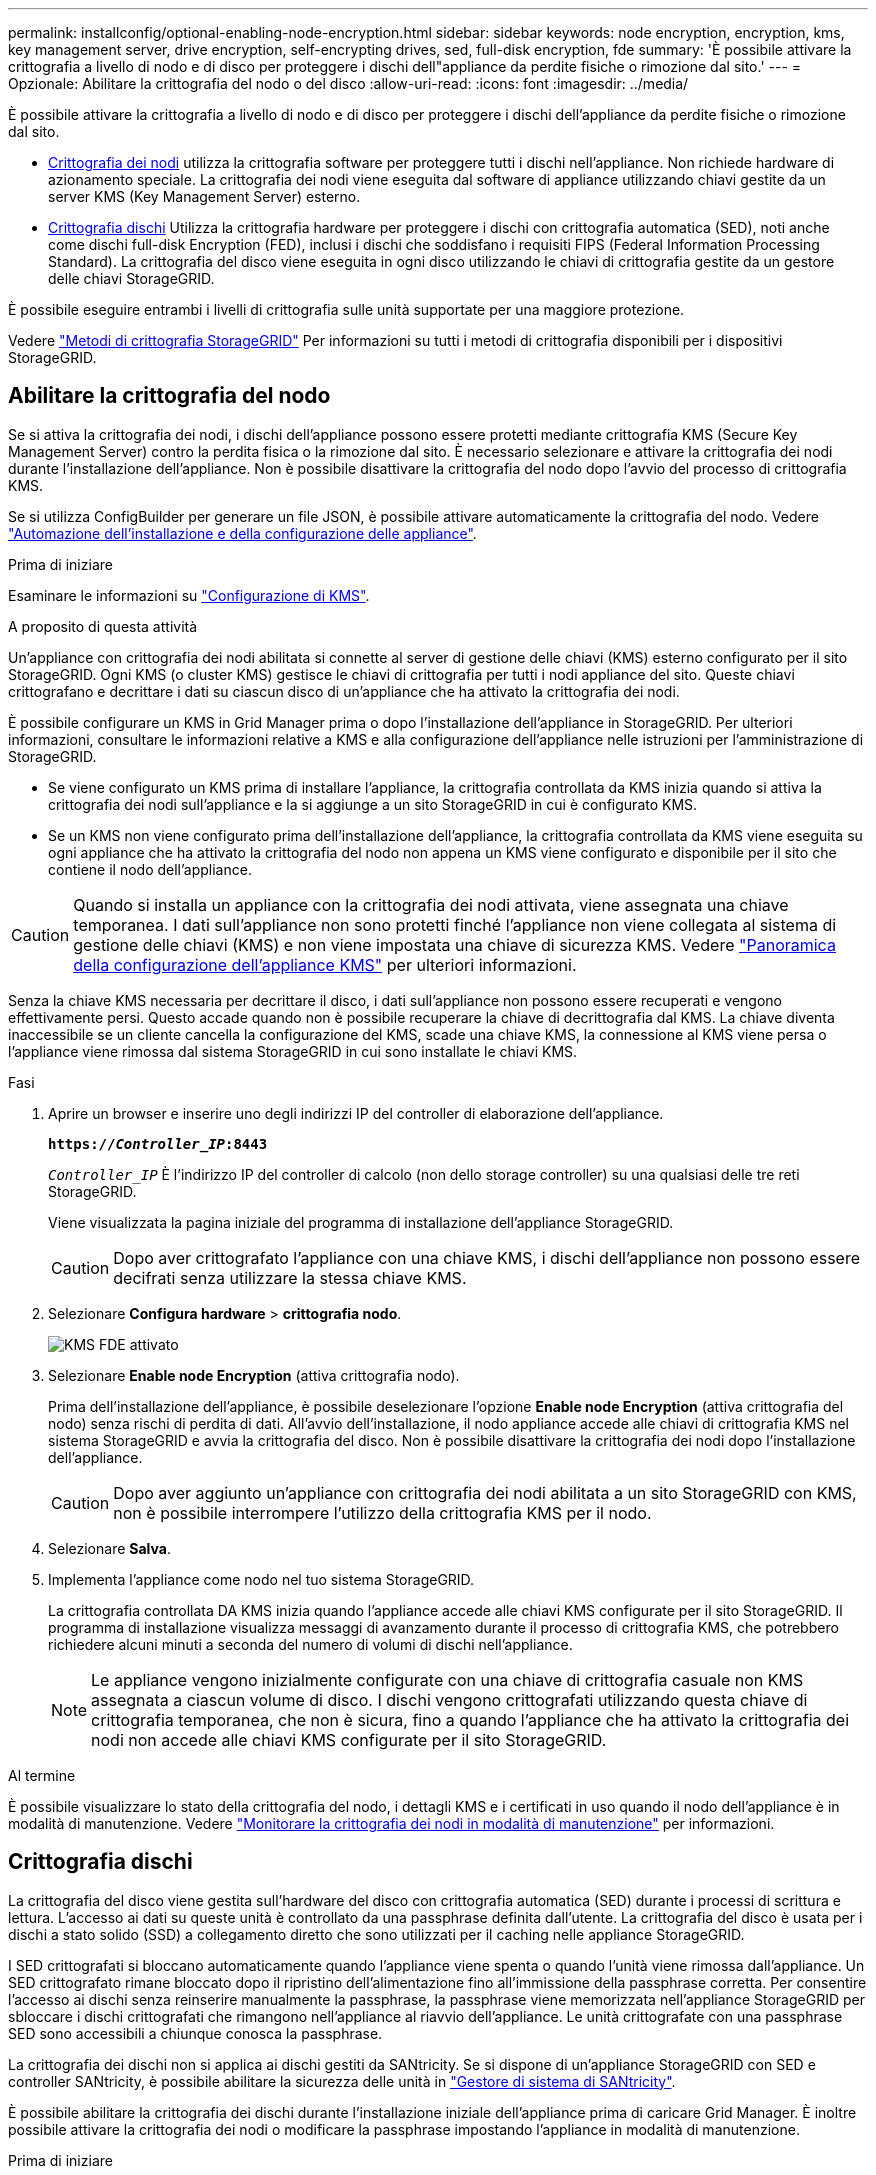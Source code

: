 ---
permalink: installconfig/optional-enabling-node-encryption.html 
sidebar: sidebar 
keywords: node encryption, encryption, kms, key management server, drive encryption, self-encrypting drives, sed, full-disk encryption, fde 
summary: 'È possibile attivare la crittografia a livello di nodo e di disco per proteggere i dischi dell"appliance da perdite fisiche o rimozione dal sito.' 
---
= Opzionale: Abilitare la crittografia del nodo o del disco
:allow-uri-read: 
:icons: font
:imagesdir: ../media/


[role="lead"]
È possibile attivare la crittografia a livello di nodo e di disco per proteggere i dischi dell'appliance da perdite fisiche o rimozione dal sito.

* <<Abilitare la crittografia del nodo,Crittografia dei nodi>> utilizza la crittografia software per proteggere tutti i dischi nell'appliance. Non richiede hardware di azionamento speciale. La crittografia dei nodi viene eseguita dal software di appliance utilizzando chiavi gestite da un server KMS (Key Management Server) esterno.
* <<Attiva la crittografia delle unità,Crittografia dischi>> Utilizza la crittografia hardware per proteggere i dischi con crittografia automatica (SED), noti anche come dischi full-disk Encryption (FED), inclusi i dischi che soddisfano i requisiti FIPS (Federal Information Processing Standard). La crittografia del disco viene eseguita in ogni disco utilizzando le chiavi di crittografia gestite da un gestore delle chiavi StorageGRID.


È possibile eseguire entrambi i livelli di crittografia sulle unità supportate per una maggiore protezione.

Vedere https://review.docs.netapp.com/us-en/storagegrid-118_main/admin/reviewing-storagegrid-encryption-methods.html["Metodi di crittografia StorageGRID"^] Per informazioni su tutti i metodi di crittografia disponibili per i dispositivi StorageGRID.



== Abilitare la crittografia del nodo

Se si attiva la crittografia dei nodi, i dischi dell'appliance possono essere protetti mediante crittografia KMS (Secure Key Management Server) contro la perdita fisica o la rimozione dal sito. È necessario selezionare e attivare la crittografia dei nodi durante l'installazione dell'appliance. Non è possibile disattivare la crittografia del nodo dopo l'avvio del processo di crittografia KMS.

Se si utilizza ConfigBuilder per generare un file JSON, è possibile attivare automaticamente la crittografia del nodo. Vedere link:automating-appliance-installation-and-configuration.html["Automazione dell'installazione e della configurazione delle appliance"].

.Prima di iniziare
Esaminare le informazioni su https://docs.netapp.com/us-en/storagegrid-118/admin/kms-configuring.html["Configurazione di KMS"^].

.A proposito di questa attività
Un'appliance con crittografia dei nodi abilitata si connette al server di gestione delle chiavi (KMS) esterno configurato per il sito StorageGRID. Ogni KMS (o cluster KMS) gestisce le chiavi di crittografia per tutti i nodi appliance del sito. Queste chiavi crittografano e decrittare i dati su ciascun disco di un'appliance che ha attivato la crittografia dei nodi.

È possibile configurare un KMS in Grid Manager prima o dopo l'installazione dell'appliance in StorageGRID. Per ulteriori informazioni, consultare le informazioni relative a KMS e alla configurazione dell'appliance nelle istruzioni per l'amministrazione di StorageGRID.

* Se viene configurato un KMS prima di installare l'appliance, la crittografia controllata da KMS inizia quando si attiva la crittografia dei nodi sull'appliance e la si aggiunge a un sito StorageGRID in cui è configurato KMS.
* Se un KMS non viene configurato prima dell'installazione dell'appliance, la crittografia controllata da KMS viene eseguita su ogni appliance che ha attivato la crittografia del nodo non appena un KMS viene configurato e disponibile per il sito che contiene il nodo dell'appliance.



CAUTION: Quando si installa un appliance con la crittografia dei nodi attivata, viene assegnata una chiave temporanea. I dati sull'appliance non sono protetti finché l'appliance non viene collegata al sistema di gestione delle chiavi (KMS) e non viene impostata una chiave di sicurezza KMS. Vedere https://docs.netapp.com/us-en/storagegrid-118/admin/kms-overview-of-kms-and-appliance-configuration.html["Panoramica della configurazione dell'appliance KMS"^] per ulteriori informazioni.

Senza la chiave KMS necessaria per decrittare il disco, i dati sull'appliance non possono essere recuperati e vengono effettivamente persi. Questo accade quando non è possibile recuperare la chiave di decrittografia dal KMS. La chiave diventa inaccessibile se un cliente cancella la configurazione del KMS, scade una chiave KMS, la connessione al KMS viene persa o l'appliance viene rimossa dal sistema StorageGRID in cui sono installate le chiavi KMS.

.Fasi
. Aprire un browser e inserire uno degli indirizzi IP del controller di elaborazione dell'appliance.
+
`*https://_Controller_IP_:8443*`

+
`_Controller_IP_` È l'indirizzo IP del controller di calcolo (non dello storage controller) su una qualsiasi delle tre reti StorageGRID.

+
Viene visualizzata la pagina iniziale del programma di installazione dell'appliance StorageGRID.

+

CAUTION: Dopo aver crittografato l'appliance con una chiave KMS, i dischi dell'appliance non possono essere decifrati senza utilizzare la stessa chiave KMS.

. Selezionare *Configura hardware* > *crittografia nodo*.
+
image::../media/kms_fde_enabled.png[KMS FDE attivato]

. Selezionare *Enable node Encryption* (attiva crittografia nodo).
+
Prima dell'installazione dell'appliance, è possibile deselezionare l'opzione *Enable node Encryption* (attiva crittografia del nodo) senza rischi di perdita di dati. All'avvio dell'installazione, il nodo appliance accede alle chiavi di crittografia KMS nel sistema StorageGRID e avvia la crittografia del disco. Non è possibile disattivare la crittografia dei nodi dopo l'installazione dell'appliance.

+

CAUTION: Dopo aver aggiunto un'appliance con crittografia dei nodi abilitata a un sito StorageGRID con KMS, non è possibile interrompere l'utilizzo della crittografia KMS per il nodo.

. Selezionare *Salva*.
. Implementa l'appliance come nodo nel tuo sistema StorageGRID.
+
La crittografia controllata DA KMS inizia quando l'appliance accede alle chiavi KMS configurate per il sito StorageGRID. Il programma di installazione visualizza messaggi di avanzamento durante il processo di crittografia KMS, che potrebbero richiedere alcuni minuti a seconda del numero di volumi di dischi nell'appliance.

+

NOTE: Le appliance vengono inizialmente configurate con una chiave di crittografia casuale non KMS assegnata a ciascun volume di disco. I dischi vengono crittografati utilizzando questa chiave di crittografia temporanea, che non è sicura, fino a quando l'appliance che ha attivato la crittografia dei nodi non accede alle chiavi KMS configurate per il sito StorageGRID.



.Al termine
È possibile visualizzare lo stato della crittografia del nodo, i dettagli KMS e i certificati in uso quando il nodo dell'appliance è in modalità di manutenzione. Vedere link:../commonhardware/monitoring-node-encryption-in-maintenance-mode.html["Monitorare la crittografia dei nodi in modalità di manutenzione"] per informazioni.



== Crittografia dischi

La crittografia del disco viene gestita sull'hardware del disco con crittografia automatica (SED) durante i processi di scrittura e lettura. L'accesso ai dati su queste unità è controllato da una passphrase definita dall'utente. La crittografia del disco è usata per i dischi a stato solido (SSD) a collegamento diretto che sono utilizzati per il caching nelle appliance StorageGRID.

I SED crittografati si bloccano automaticamente quando l'appliance viene spenta o quando l'unità viene rimossa dall'appliance. Un SED crittografato rimane bloccato dopo il ripristino dell'alimentazione fino all'immissione della passphrase corretta. Per consentire l'accesso ai dischi senza reinserire manualmente la passphrase, la passphrase viene memorizzata nell'appliance StorageGRID per sbloccare i dischi crittografati che rimangono nell'appliance al riavvio dell'appliance. Le unità crittografate con una passphrase SED sono accessibili a chiunque conosca la passphrase.

La crittografia dei dischi non si applica ai dischi gestiti da SANtricity. Se si dispone di un'appliance StorageGRID con SED e controller SANtricity, è possibile abilitare la sicurezza delle unità in link:../installconfig/accessing-and-configuring-santricity-system-manager.html["Gestore di sistema di SANtricity"].

È possibile abilitare la crittografia dei dischi durante l'installazione iniziale dell'appliance prima di caricare Grid Manager. È inoltre possibile attivare la crittografia dei nodi o modificare la passphrase impostando l'appliance in modalità di manutenzione.

.Prima di iniziare
Esaminare le informazioni su https://review.docs.netapp.com/us-en/storagegrid-118_main/admin/reviewing-storagegrid-encryption-methods.html["Metodi di crittografia StorageGRID"^].

.A proposito di questa attività
Quando la crittografia dell'unità viene inizialmente attivata, viene impostata una passphrase. Se un nodo di elaborazione viene sostituito o se un SED crittografato viene spostato in un nuovo nodo di elaborazione, è necessario immettere nuovamente la passphrase manualmente.


CAUTION: Assicurarsi di memorizzare la passphrase di crittografia dell'unità in un luogo sicuro. Non è possibile accedere ai SED crittografati senza inserire manualmente la stessa passphrase se il SED è installato in un'altra appliance StorageGRID.



=== Attiva la crittografia delle unità

. Accedere al programma di installazione dell'appliance StorageGRID.
+
** Durante l'installazione iniziale dell'appliance, aprire un browser e immettere uno degli indirizzi IP per il controller di elaborazione dell'appliance.
+
`*https://_Controller_IP_:8443*`

+
`_Controller_IP_` È l'indirizzo IP del controller di calcolo (non dello storage controller) su una qualsiasi delle tre reti StorageGRID.

** Per un'appliance StorageGRID esistente, link:../commonhardware/placing-appliance-into-maintenance-mode.html["mettete l'apparecchio in modalità di manutenzione"].


. Nella pagina iniziale del programma di installazione dell'appliance StorageGRID, selezionare *Configura hardware* > *crittografia unità*.
. Selezionare *Abilita crittografia unità*.
+

CAUTION: Dopo aver attivato la crittografia dell'unità e aver impostato la passphrase, le unità SED vengono crittografate tramite hardware. Non è possibile accedere al contenuto dell'unità senza utilizzare la stessa passphrase.

. Selezionare *Salva*.
+
Una volta crittografata l'unità, vengono visualizzate le informazioni sulla passphrase dell'unità.

+

NOTE: Quando un'unità viene inizialmente crittografata, la passphrase viene impostata su un valore vuoto predefinito e il testo della passphrase corrente indica "predefinito (non sicuro)". Sebbene i dati su questo disco siano crittografati, è possibile accedervi senza immettere una passphrase fino a quando non viene impostata una passphrase univoca.

. Immettere una passphrase univoca per l'accesso all'unità crittografata, quindi immettere nuovamente la passphrase per confermarla. La password deve contenere almeno 8 e non più di 32 caratteri.
. Immettere il testo di visualizzazione della passphrase che consenta di richiamare la passphrase.
+
Salvare la passphrase e il testo visualizzato nella passphrase in un luogo sicuro, ad esempio un'applicazione di gestione delle password.

. Selezionare *Salva*.




=== Visualizzare lo stato della crittografia dell'unità

. link:../commonhardware/placing-appliance-into-maintenance-mode.html["Impostare l'apparecchio in modalità di manutenzione"].
. Dal programma di installazione dell'appliance StorageGRID, selezionare *Configura hardware* > *crittografia unità*.




=== Accedere a un'unità crittografata

È necessario immettere la passphrase per accedere a un disco crittografato dopo la sostituzione del nodo di elaborazione o dopo lo spostamento di un disco in un nuovo nodo di elaborazione.

. Accedere al programma di installazione dell'appliance StorageGRID.
+
** Aprire un browser e immettere uno degli indirizzi IP per il controller di elaborazione del dispositivo.
+
`*https://_Controller_IP_:8443*`

+
`_Controller_IP_` È l'indirizzo IP del controller di calcolo (non dello storage controller) su una qualsiasi delle tre reti StorageGRID.

** link:../commonhardware/placing-appliance-into-maintenance-mode.html["Impostare l'apparecchio in modalità di manutenzione"].


. Dal programma di installazione dell'appliance StorageGRID, selezionare il collegamento *crittografia unità* nel banner di avviso.
. Immettere la passphrase di crittografia dell'unità precedentemente impostata in *Nuova passphrase* e *Ripeti nuova passphrase*.
+

NOTE: Se si immettono valori per la passphrase e la passphrase e il testo visualizzato non corrispondono ai valori immessi in precedenza, l'autenticazione dell'unità non viene eseguita correttamente. È necessario riavviare l'apparecchio e immettere la passphrase e il testo di visualizzazione corretti.

. Immettere il testo di visualizzazione della passphrase precedentemente impostato in *testo di visualizzazione della nuova passphrase*.
. Selezionare *Salva*.
+
I banner di avvertenza non vengono più visualizzati quando le unità sono sbloccate.

. Tornare alla pagina iniziale del programma di installazione dell'appliance StorageGRID e selezionare *Riavvia* nel banner della sezione Installazione per riavviare il nodo di elaborazione e accedere alle unità crittografate.




=== Modificare la passphrase di crittografia dell'unità

. Accedere al programma di installazione dell'appliance StorageGRID.
+
** Aprire un browser e immettere uno degli indirizzi IP per il controller di elaborazione del dispositivo.
+
`*https://_Controller_IP_:8443*`

+
`_Controller_IP_` È l'indirizzo IP del controller di calcolo (non dello storage controller) su una qualsiasi delle tre reti StorageGRID.

** link:../commonhardware/placing-appliance-into-maintenance-mode.html["Impostare l'apparecchio in modalità di manutenzione"].


. Dal programma di installazione dell'appliance StorageGRID, selezionare *Configura hardware* > *crittografia unità*.
. Immettere una nuova passphrase univoca per l'accesso all'unità, quindi immettere nuovamente la passphrase per confermarla. La password deve contenere almeno 8 e non più di 32 caratteri.
+

NOTE: Per poter modificare la passphrase di crittografia dell'unità, è necessario aver già effettuato l'autenticazione con l'accesso all'unità.

. Immettere il testo di visualizzazione della passphrase che consenta di richiamare la passphrase.
. Selezionare *Salva*.
+

CAUTION: Dopo aver impostato una nuova passphrase, le unità crittografate non possono essere decrittografate senza utilizzare la nuova passphrase e il testo di visualizzazione della passphrase.

. Salvare il testo visualizzato della nuova passphrase e della passphrase in un luogo sicuro, ad esempio un'applicazione di gestione delle password.




=== Disattivare la crittografia delle unità

. Accedere al programma di installazione dell'appliance StorageGRID.
+
** Aprire un browser e immettere uno degli indirizzi IP per il controller di elaborazione del dispositivo.
+
`*https://_Controller_IP_:8443*`

+
`_Controller_IP_` È l'indirizzo IP del controller di calcolo (non dello storage controller) su una qualsiasi delle tre reti StorageGRID.

** link:../commonhardware/placing-appliance-into-maintenance-mode.html["Impostare l'apparecchio in modalità di manutenzione"].


. Dal programma di installazione dell'appliance StorageGRID, selezionare *Configura hardware* > *crittografia unità*.
. Deselezionare *Abilita crittografia unità*.
. Per cancellare tutti i dati dell'unità quando la crittografia dell'unità è disattivata, selezionare *Cancella tutti i dati sulle unità.*
+

NOTE: L'opzione di eliminazione dei dati è disponibile solo dal programma di installazione dell'appliance StorageGRID prima che l'appliance venga aggiunta alla griglia. Non è possibile accedere a questa opzione quando si accede al programma di installazione dell'appliance StorageGRID dalla modalità di manutenzione.

. Selezionare *Salva*.


Il contenuto dell'unità non viene crittografato o cancellato crittograficamente, la passphrase di crittografia viene cancellata e i SED sono ora accessibili senza una passphrase.
